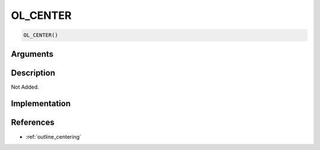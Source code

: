 OL_CENTER
========================

.. code-block:: text

	OL_CENTER()


Arguments
------------


Description
-------------

Not Added.

Implementation
-------------


References
-------------
* :ref:`outline_centering`
